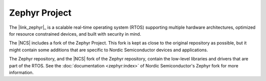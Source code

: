.. _zephyr:

Zephyr Project
##############

The |link_zephyr|_ is a scalable real-time operating system (RTOS) supporting multiple hardware architectures, optimized for resource constrained devices, and built with security in mind.

The |NCS| includes a fork of the Zephyr Project.
This fork is kept as close to the original repository as possible, but it might contain some additions that are specific to Nordic Semiconductor devices and applications.

The Zephyr repository, and the |NCS| fork of the Zephyr repository, contain the low-level libraries and drivers that are part of the RTOS.
See the :doc:`documentation <zephyr:index>` of Nordic Semiconductor's Zephyr fork for more information.
